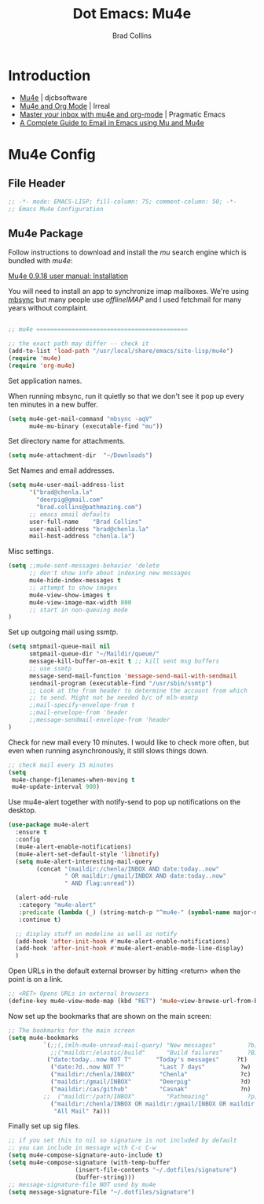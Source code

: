 #+TITLE:Dot Emacs: Mu4e
#+AUTHOR: Brad Collins
#+EMAIL: brad@chenla.la
#+PROPERTY: header-args    :results drawer  :tangle emacs-mu4e.el

* Introduction

  - [[http://www.djcbsoftware.nl/code/mu/mu4e.html][Mu4e]] | djcbsoftware
  - [[http://irreal.org/blog/?p=4807][Mu4e and Org Mode]] | Irreal
  - [[http://pragmaticemacs.com/emacs/master-your-inbox-with-mu4e-and-org-mode/][Master your inbox with mu4e and org-mode]] | Pragmatic Emacs
  - [[http://cachestocaches.com/2017/3/complete-guide-email-emacs-using-mu-and-/][A Complete Guide to Email in Emacs using Mu and Mu4e]]

* Mu4e Config
** File Header

#+begin_src emacs-lisp
;; -*- mode: EMACS-LISP; fill-column: 75; comment-column: 50; -*-
;; Emacs Mu4e Configuration

#+end_src

** Mu4e Package

Follow instructions to download and install the /mu/ search engine which
is bundled with /mu4e/:

  [[http://www.djcbsoftware.nl/code/mu/mu4e/Installation.html][Mu4e 0.9.18 user manual: Installation]]

You will need to install an app to synchronize imap mailboxes.  We're
using [[https://sourceforge.net/p/isync/isync/ci/master/tree/][mbsync]] but many people use /offlineIMAP/ and I used fetchmail
for many years without complaint.

#+begin_src emacs-lisp

;; mu4e ===========================================

;; the exact path may differ -- check it
(add-to-list 'load-path "/usr/local/share/emacs/site-lisp/mu4e")
(require 'mu4e)
(require 'org-mu4e)

#+end_src

Set application names.

When running mbsync, run it quietly so that we don't see it pop up
every ten minutes in a new buffer.

#+begin_src emacs-lisp
(setq mu4e-get-mail-command "mbsync -aqV"
      mu4e-mu-binary (executable-find "mu"))

#+end_src

Set directory name for attachments.

#+begin_src emacs-lisp
(setq mu4e-attachment-dir  "~/Downloads")

#+end_src

Set Names and email addresses.

#+begin_src emacs-lisp
(setq mu4e-user-mail-address-list
      '("brad@chenla.la"
	    "deerpig@gmail.com"
	    "brad.collins@pathmazing.com")
      ;; emacs email defaults
      user-full-name    "Brad Collins"
      user-mail-address "brad@chenla.la"
      mail-host-address "chenla.la")

#+end_src

Misc settings.

#+begin_src emacs-lisp
(setq ;;mu4e-sent-messages-behavior 'delete
      ;; don't show info about indexing new messages
      mu4e-hide-index-messages t
      ;; attempt to show images
      mu4e-view-show-images t
      mu4e-view-image-max-width 800
      ;; start in non-queuing mode
)

#+end_src

Set up outgoing mail using /ssmtp/.

#+begin_src emacs-lisp
(setq smtpmail-queue-mail nil
      smtpmail-queue-dir "~/Maildir/queue/"
      message-kill-buffer-on-exit t ;; kill sent msg buffers
      ;; use ssmtp
      message-send-mail-function 'message-send-mail-with-sendmail
      sendmail-program (executable-find "/usr/sbin/ssmtp")
      ;; Look at the from header to determine the account from which
      ;; to send. Might not be needed b/c of mlh-msmtp
      ;;mail-specify-envelope-from t
      ;;mail-envelope-from 'header
      ;;message-sendmail-envelope-from 'header
)

#+end_src

Check for new mail every 10 minutes.  I would like to check more
often, but even when running asynchronously, it still slows things
down.

#+begin_src emacs-lisp
;; check mail every 15 minutes
(setq
 mu4e-change-filenames-when-moving t
 mu4e-update-interval 900)
#+end_src


# Notifications

Use mu4e-alert together with notify-send to pop up notifications on
the desktop.

#+begin_src emacs-lisp
(use-package mu4e-alert
  :ensure t
  :config
  (mu4e-alert-enable-notifications)
  (mu4e-alert-set-default-style 'libnotify)
  (setq mu4e-alert-interesting-mail-query
        (concat "(maildir:/chenla/INBOX AND date:today..now"
                " OR maildir:/gmail/INBOX AND date:today..now"
                " AND flag:unread"))

  (alert-add-rule
   :category "mu4e-alert"
   :predicate (lambda (_) (string-match-p "^mu4e-" (symbol-name major-mode)))
   :continue t)

  ;; display stuff on modeline as well as notify
  (add-hook 'after-init-hook #'mu4e-alert-enable-notifications)
  (add-hook 'after-init-hook #'mu4e-alert-enable-mode-line-display)
  )
#+end_src


Open URLs in the default external browser by hitting <return> when the
point is on a link.

#+begin_src emacs-lisp
;; <RET> Opens URLs in external browsers
(define-key mu4e-view-mode-map (kbd "RET") 'mu4e~view-browse-url-from-binding)

#+end_src

Now set up the bookmarks that are shown on the main screen:

#+begin_src emacs-lisp
;; The bookmarks for the main screen
(setq mu4e-bookmarks
          `(;;(,(mlh-mu4e-unread-mail-query) "New messages"         ?b)
            ;;("maildir:/elastic/build"      "Build failures"       ?B) 
           ("date:today..now NOT T"       "Today's messages"     ?t)
            ("date:7d..now NOT T"          "Last 7 days"          ?w)
            ("maildir:/chenla/INBOX"       "Chenla"               ?c)
            ("maildir:/gmail/INBOX"        "Deerpig"              ?d)
            ("maildir:/cas/github"         "Casnak"               ?n)
          ;;  ("maildir:/path/INBOX"         "Pathmazing"           ?p)
            ("maildir:/chenla/INBOX OR maildir:/gmail/INBOX OR maildir:/path/INBOX"
             "All Mail" ?a)))

#+end_src

Finally set up sig files.

#+begin_src emacs-lisp
;; if you set this to nil so signature is not included by default
;; you can include in message with C-c C-w
(setq mu4e-compose-signature-auto-include t)
(setq mu4e-compose-signature (with-temp-buffer
			       (insert-file-contents "~/.dotfiles/signature")
			       (buffer-string)))
;; message-signature-file NOT used by mu4e
(setq message-signature-file "~/.dotfiles/signature")

#+end_src
